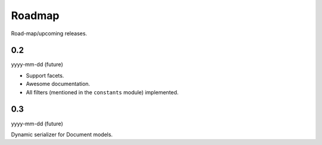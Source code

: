 Roadmap
=======
Road-map/upcoming releases.

0.2
---
yyyy-mm-dd (future)

- Support facets.
- Awesome documentation.
- All filters (mentioned in the ``constants`` module) implemented.

0.3
---
yyyy-mm-dd (future)

Dynamic serializer for Document models.
